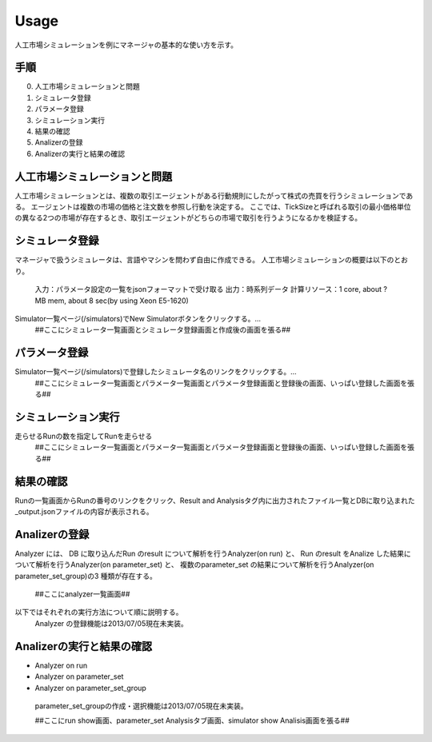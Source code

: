 ==========================================
Usage
==========================================

人工市場シミュレーションを例にマネージャの基本的な使い方を示す。

手順
====
0. 人工市場シミュレーションと問題
1. シミュレータ登録
2. パラメータ登録
3. シミュレーション実行
4. 結果の確認
5. Analizerの登録
6. Analizerの実行と結果の確認

人工市場シミュレーションと問題
====
人工市場シミュレーションとは、複数の取引エージェントがある行動規則にしたがって株式の売買を行うシミュレーションである。
エージェントは複数の市場の価格と注文数を参照し行動を決定する。
ここでは、TickSizeと呼ばれる取引の最小価格単位の異なる2つの市場が存在するとき、取引エージェントがどちらの市場で取引を行うようになるかを検証する。

シミュレータ登録
====
マネージャで扱うシミュレータは、言語やマシンを問わず自由に作成できる。
人工市場シミュレーションの概要は以下のとおり。
 入力：パラメータ設定の一覧をjsonフォーマットで受け取る
 出力：時系列データ
 計算リソース：1 core, about ? MB mem, about 8 sec(by using Xeon E5-1620)

Simulator一覧ページ(/simulators)でNew Simulatorボタンをクリックする。...
 ##ここにシミュレータ一覧画面とシミュレータ登録画面と作成後の画面を張る##

パラメータ登録
====
Simulator一覧ページ(/simulators)で登録したシミュレータ名のリンクをクリックする。...
 ##ここにシミュレータ一覧画面とパラメータ一覧画面とパラメータ登録画面と登録後の画面、いっぱい登録した画面を張る##
 
シミュレーション実行
====
走らせるRunの数を指定してRunを走らせる
 ##ここにシミュレータ一覧画面とパラメータ一覧画面とパラメータ登録画面と登録後の画面、いっぱい登録した画面を張る##

結果の確認
====
Runの一覧画面からRunの番号のリンクをクリック、Result and Analysisタグ内に出力されたファイル一覧とDBに取り込まれた_output.jsonファイルの内容が表示される。

Analizerの登録
====
Analyzer には、
DB に取り込んだRun のresult について解析を行うAnalyzer(on run) と、
Run のresult をAnalize した結果について解析を行うAnalyzer(on parameter_set) と、
複数のparameter_set の結果について解析を行うAnalyzer(on parameter_set_group)の3 種類が存在する。
 ##ここにanalyzer一覧画面##
以下ではそれぞれの実行方法について順に説明する。
 Analyzer の登録機能は2013/07/05現在未実装。

Analizerの実行と結果の確認
====
* Analyzer on run

* Analyzer on parameter_set

* Analyzer on parameter_set_group
 parameter_set_groupの作成・選択機能は2013/07/05現在未実装。


 ##ここにrun show画面、parameter_set Analysisタブ画面、simulator show Analisis画面を張る##
